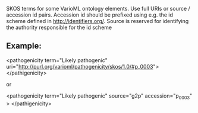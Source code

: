 SKOS terms for some VarioML ontology elements. Use full URIs  or source /  accession id pairs.  Accession id should be prefixed using
e.g. the id scheme defined in http://identifiers.org/. Source is reserved for identifying the authority responsible for the id scheme


** Example:

  <pathogenicity term="Likely pathogenic"  uri="http://purl.org/varioml/pathogenicity/skos/1.0/#p_0003">
  </pathigenicity>

or

  <pathogenicity term="Likely pathogenic"  source="g2p" accession="p_0003" >
  </pathigenicity>
